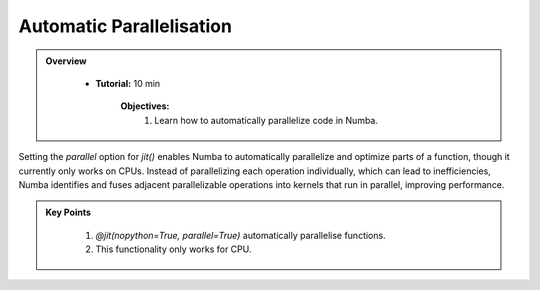 Automatic Parallelisation
--------------------------

.. admonition:: Overview
   :class: Overview

    * **Tutorial:** 10 min

        **Objectives:**
            #. Learn how to automatically parallelize code in Numba.

Setting the `parallel` option for `jit()` enables Numba to automatically parallelize and optimize 
parts of a function, though it currently only works on CPUs. Instead of parallelizing each operation 
individually, which can lead to inefficiencies, Numba identifies and fuses adjacent parallelizable 
operations into kernels that run in parallel, improving performance.


..  code-block:: python
    :emphasize-lines: 1
    :linenos:

    @jit(nopython=True, parallel=True)
    def reduction_with_parallel(n):
        shp = (13, 17)
        result1 = 2 * np.ones(shp, np.int_)
        tmp = 2 * np.ones_like(result1)

        for i in prange(n):
            result1 *= tmp

        return result1


.. admonition:: Key Points
   :class: hint

    #. `@jit(nopython=True, parallel=True)` automatically parallelise functions.
    #. This functionality only works for CPU.